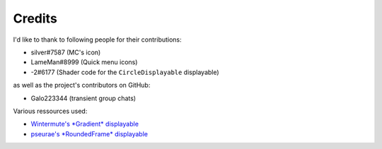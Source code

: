 Credits
=======

I'd like to thank to following people for their contributions:

* silver#7587 (MC's icon)
* LameMan#8999 (Quick menu icons)
* -2#6177 (Shader code for the ``CircleDisplayable`` displayable)

as well as the project's contributors on GitHub:

* Galo223344 (transient group chats)

Various ressources used:

* `Wintermute's *Gradient* displayable <https://github.com/WretchedTeam/WintermuteV3/blob/68415d2e1dd0e9b404361f1bd300084fa39fbfc0/game/mod_code/definitions/shaders/gradient.rpy>`_
* `pseurae's *RoundedFrame* displayable <https://gist.github.com/Pseurae/661e6084f756fc917b2889a386b16664>`_